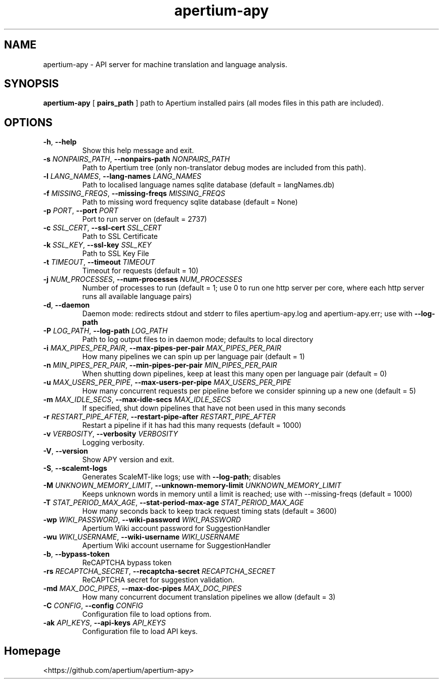 .TH apertium-apy "1" "2018-11-08" "" ""
.SH NAME
apertium-apy \- API server for machine translation and language analysis.
.SH SYNOPSIS
.B apertium-apy
[
.B pairs_path
]
path to Apertium installed pairs (all modes files in this path are included).
.SH OPTIONS
.TP
\fB\-h\fR, \fB\-\-help\fR
Show this help message and exit.
.TP
\fB\-s\fR \fI\,NONPAIRS_PATH\/\fR, \fB\-\-nonpairs-path\fR \fI\,NONPAIRS_PATH\/\fR
Path to Apertium tree (only non-translator debug modes are included from this
path).
.TP
\fB\-l\fR \fI\,LANG_NAMES\/\fR, \fB\-\-lang-names\fR \fI\,LANG_NAMES\/\fR
Path to localised language names sqlite database (default = langNames.db)
.TP
\fB\-f\fR \fI\,MISSING_FREQS\/\fR, \fB\-\-missing-freqs\fR \fI\,MISSING_FREQS\/\fR
Path to missing word frequency sqlite database (default = None)
.TP
\fB\-p\fR \fI\,PORT\/\fR, \fB\-\-port\fR \fI\,PORT\/\fR
Port to run server on (default = 2737)
.TP
\fB\-c\fR \fI\,SSL_CERT\/\fR, \fB\-\-ssl-cert\fR \fI\,SSL_CERT\/\fR
Path to SSL Certificate
.TP
\fB\-k\fR \fI\,SSL_KEY\/\fR, \fB\-\-ssl\-key\fR \fI\,SSL_KEY\/\fR
Path to SSL Key File
.TP
\fB\-t\fR \fI\,TIMEOUT\/\fR, \fB\-\-timeout\fR \fI\,TIMEOUT\/\fR
Timeout for requests (default = 10)
.TP
\fB\-j\fR \fI\,NUM_PROCESSES\/\fR, \fB\-\-num\-processes\fR \fI\,NUM_PROCESSES\/\fR
Number of processes to run (default = 1; use 0 to run one http server per core,
where each http server runs all available language pairs)
.TP
\fB\-d\fR, \fB-\-daemon\fR
Daemon mode: redirects stdout and stderr to files apertium-apy.log and
apertium-apy.err; use with \fB\-\-log\-path\fR
.TP
\fB\-P\fR \fI\,LOG_PATH\/\fR, \fB\-\-log-path\fR \fI\,LOG_PATH\/\fR
Path to log output files to in daemon mode; defaults to local directory
.TP
\fB\-i\fR \fI\,MAX_PIPES_PER_PAIR\/\fR, \fB\-\-max\-pipes\-per\-pair\fR \fI\,MAX_PIPES_PER_PAIR\/\fR
How many pipelines we can spin up per language pair (default = 1)
.TP
\fB\-n\fR \fI\,MIN_PIPES_PER_PAIR\/\fR, \fB\-\-min-pipes-per-pair\fR \fI\,MIN_PIPES_PER_PAIR\/\fR
When shutting down pipelines, keep at least this many open per language pair
(default = 0)
.TP
\fB\-u\fR \fI\,MAX_USERS_PER_PIPE\/\fR, \fB\-\-max-users-per-pipe\fR \fI\,MAX_USERS_PER_PIPE\/\fR
How many concurrent requests per pipeline before we consider spinning up a new
one (default = 5)
.TP
\fB\-m\fR \fI\,MAX_IDLE_SECS\/\fR, \fB\-\-max\-idle\-secs\fR \fI\,MAX_IDLE_SECS\/\fR
If specified, shut down pipelines that have not been used in this many seconds
.TP
\fB\-r\fR \fI\,RESTART_PIPE_AFTER\/\fR, \fB\-\-restart-pipe-after\fR \fI\,RESTART_PIPE_AFTER\/\fR
Restart a pipeline if it has had this many requests (default = 1000)
.TP
\fB\-v\fR \fI\,VERBOSITY\/\fR, \fB\-\-verbosity\fR \fI\,VERBOSITY\/\fR
Logging verbosity.
.TP
\fB\-V\fR, \fB\-\-version\fR
Show APY version and exit.
.TP
\fB\-S\fR, \fB\-\-scalemt-logs\fR
Generates ScaleMT\-like logs; use with \fB\-\-log-path\fR; disables
.TP
\fB\-M\fR \fI\,UNKNOWN_MEMORY_LIMIT\/\fR, \fB\-\-unknown\-memory\-limit\fR \fI\,UNKNOWN_MEMORY_LIMIT\/\fR
Keeps unknown words in memory until a limit is reached; use with
\-\-missing-freqs (default = 1000)
.TP
\fB\-T\fR \fI\,STAT_PERIOD_MAX_AGE\/\fR, \fB\-\-stat\-period\-max\-age\fR \fI\,STAT_PERIOD_MAX_AGE\/\fR
How many seconds back to keep track request timing stats (default = 3600)
.TP
\fB\-wp\fR \fI\,WIKI_PASSWORD\/\fR, \fB\-\-wiki\-password\fR \fI\,WIKI_PASSWORD\/\fR
Apertium Wiki account password for SuggestionHandler
.TP
\fB\-wu\fR \fI\,WIKI_USERNAME\/\fR, \fB\-\-wiki\-username\fR \fI\,WIKI_USERNAME\/\fR
Apertium Wiki account username for SuggestionHandler
.TP
\fB\-b\fR, \fB\-\-bypass\-token\fR
ReCAPTCHA bypass token
.TP
\fB\-rs\fR \fI\,RECAPTCHA_SECRET\/\fR, \fB\-\-recaptcha-secret\fR \fI\,RECAPTCHA_SECRET\/\fR
ReCAPTCHA secret for suggestion validation.
.TP
\fB\-md\fR \fI\,MAX_DOC_PIPES\/\fR, \fB\-\-max\-doc\-pipes\fR \fI\,MAX_DOC_PIPES\/\fR
How many concurrent document translation pipelines we allow (default = 3)
.TP
\fB\-C\fR \fI\,CONFIG\/\fR, \fB\-\-config\fR \fI\,CONFIG\/\fR
Configuration file to load options from.
.TP
\fB\-ak\fR \fI\,API_KEYS\/\fR, \fB\-\-api-keys\fR \fI\,API_KEYS\/\fR
Configuration file to load API keys.
.SH Homepage
<https://github.com/apertium/apertium-apy>
